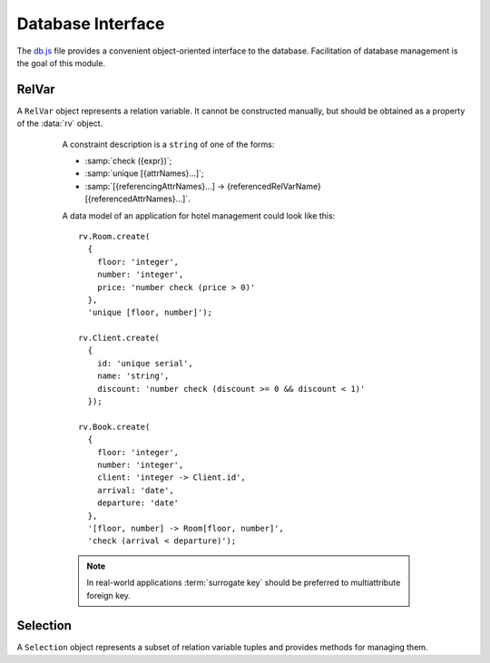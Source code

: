 ==================
Database Interface
==================

The `db.js`_ file provides a convenient object-oriented interface to
the database. Facilitation of database management is the goal of this
module.

.. _db.js: http://www.akshell.com/apps/ak/code/0.2/db.js

.. data:: rv

   The ``rv`` object maps relation variable names to :class:`RelVar`
   objects representing correspondent relation variables. It's an
   entry point of all database interactions.


RelVar
======

.. class:: RelVar

   A ``RelVar`` object represents a relation variable. It cannot be
   constructed manually, but should be obtained as a property of the
   :data:`rv` object.

   .. attribute:: name

      The name of the relation variable.

   .. method:: exists()

      Return ``true`` if this relation variable exists, ``false``
      otherwise.

   .. method:: create(header[, constrs...])

      Create this relation variable. The *header* object should map
      attribute names to attribute descriptions, *constrs* should be
      ``string`` constraint descriptions.

      An attribute type description is a ``string`` consisted of a
      type name and (optionally) type constraints separated by spaces
      (the order is unimportant). An attribute with a default value
      should be described by a ``[typeDescription, defaultValue]``
      pair, e.g., ``['number', 42]``.

      The type names are:

      * ``number``;
      * ``string``;
      * ``bool``;
      * ``date``;
      * ``json``.

      The type constraints are:

      * ``integer``;
      * ``serial``;
      * ``unique``;
      * :samp:`-> {referencedRelVarName}.{referencedAttrName}`;
      * :samp:`check ({expr})`.

      If the ``integer`` or ``serial`` constraint is specified, the
      type name can be omitted -- it defaults to ``number``.

.. _constraint_description:

      A constraint description is a ``string`` of one of the forms:

      * :samp:`check ({expr})`;
      * :samp:`unique [{attrNames}...]`;
      * :samp:`[{referencingAttrNames}...] -> {referencedRelVarName}[{referencedAttrNames}...]`.

      A data model of an application for hotel management could look
      like this::

         rv.Room.create(
           {
             floor: 'integer',
             number: 'integer',
             price: 'number check (price > 0)'
           },
           'unique [floor, number]');

         rv.Client.create(
           {
             id: 'unique serial',
             name: 'string',
             discount: 'number check (discount >= 0 && discount < 1)'
           });

         rv.Book.create(
           {
             floor: 'integer',
             number: 'integer',
             client: 'integer -> Client.id',
             arrival: 'date',
             departure: 'date'
           },
           '[floor, number] -> Room[floor, number]',
           'check (arrival < departure)');

      .. note::

         In real-world applications :term:`surrogate key` should be
         preferred to multiattribute foreign key.

   .. method:: drop()

      Drop the relation variable; fail if there are references to it.

   .. method:: insert(values)

      Insert a tuple into the relation variable; return the inserted
      tuple. *values* must be an object mapping attribute names to
      attribute values. ::

         >>> rv.X.create({s: 'serial', d: ['number', 42]})
         >>> repr(rv.X.insert({s: 0, d: 0}))
         {d: 0, s: 0}
         >>> repr(rv.X.insert({d: 1}))
         {d: 1, s: 0}
         >>> repr(rv.X.insert({}))
         {d: 42, s: 1}

   .. method:: where(expr[, params...])
               where(values)

      Return a :class:`Selection` of tuples of the relation variable
      matching *expr* with *params*. In the second form *values* must
      be an object mapping attribute names to required attribute
      values, an expression is generated from this object.

      .. note::

         ``where()`` call does not perform any database interaction.

      ::

         >>> rv.X.create({n: 'number', b: 'bool', s: 'string'})
         >>> rv.X.insert({n: 0, b: false, s: 'zero'})
         >>> rv.X.insert({n: 42, b: true, s: 'the answer'})
         >>> repr(rv.X.where('n == $1 && b == $2', 42, true).get({attr: 's'}))
         ["the answer"]
         >>> repr(rv.X.where({n: 42, b: true}).get({attr: 's'})) // the same
         ["the answer"]

   .. method:: all()

      Return a :class:`Selection` of all tuples of the relation
      variable. It's equivalent to ``where('true')``.

   .. method:: getHeader()

      Return the header of the relation variable represented by an
      object mapping the attribute names to the attribute type
      names. ::

         >>> rv.X.create({n: 'number', s: 'string', b: 'bool', d: 'date'})
         >>> repr(rv.X.getHeader())
         {b: "bool", d: "date", n: "number", s: "string"}

   .. method:: getInteger()

      Return an array of the integer attribute names. ::

         >>> rv.X.create({i: 'integer', s: 'serial'})
         >>> repr(rv.X.getInteger())
         ["i", "s"]

   .. method:: getSerial()

      Return an array of the serial attribute names. ::

         >>> rv.X.create({i: 'integer', s: 'serial'})
         >>> repr(rv.X.getSerial())
         ["s"]

   .. method:: getUnique()

      Return an array of the unique keys represented by name
      arrays. ::

         >>> rv.X.create({a: 'unique number', b: 'number', c: 'number'},
                         'unique [b, c]')
         >>> repr(rv.X.getUnique())
         [["a"], ["b", "c"]]

   .. method:: getForeign()

      Return an array of the foreign keys represented by three-item
      arrays: the first item of such array is itself an array of
      referencing attribute names, the second is a name of a
      referenced relation variable, the third is an array of
      referenced attribute names. ::

         >>> rv.X.create({a: 'number', b: 'number'})
         >>> rv.Y.create({c: 'number', d: 'number'},
                         '[c, d] -> X[a, b]')
         >>> repr(rv.Y.getForeign())
         [[["c", "d"], "X", ["a", "b"]]]

   .. method:: getDefault()

      Return an object mapping the names of the attributes with
      default values to these values. ::

         >>> rv.X.create({n: ['number', 42], s: ['string', '']})
         >>> repr(rv.X.getDefault())
         {n: 42, s: ""}

   .. method:: addAttrs(attrs)

      Add new attributes to the relation variable. Each attribute is
      described by a ``[type, value]`` pair where ``type`` is
      ``'number'``, ``'string'``, ``'bool'``, ``'date'``, ``'json'``,
      or ``'integer'`` and ``value`` is used to extend existing
      tuples. ::

         >>> rv.X.create({n: 'number'})
         >>> rv.X.insert({n: 0})
         >>> rv.X.insert({n: 1})
         >>> rv.X.addAttrs({i: ['integer', 42], s: ['string', 'the answer']})
         >>> repr(rv.X.all().get())
         [{n: 0, i: 42, s: "the answer"}, {n: 1, i: 42, s: "the answer"}]

   .. method:: dropAttrs(names...)

      Drop some attributes of the relation variable. ::

         >>> rv.X.create({n: 'number', s: 'string', b: 'bool'})
         >>> rv.X.dropAttrs('s', 'b')
         >>> repr(rv.X.getHeader())
         {n: "number"}
         >>> rv.X.dropAttrs('n')
         >>> repr(rv.X.getHeader())
         {}

   .. method:: addDefault(values)

      Add default values to some attributes. Overwrite existing
      defaults. ::

         >>> rv.X.create({n: ['number', 0], s: 'string'})
         >>> rv.X.addDefault({n: 42, s: 'the answer'})
         >>> repr(rv.X.insert({}))
         {n: 42, s: "the answer"}

   .. method:: dropDefault(names...)

      Drop default values of some attributes. ::

         >>> rv.X.create({n: ['number', 0], s: ['string', '']})
         >>> rv.X.dropDefault('n', 's')
         >>> repr(rv.X.getDefault())
         {}

   .. method:: addConstrs(constrs...)

      Add constraints to the relation variable. *constrs* are
      ``string`` :ref:`constraint descriptions
      <constraint_description>`. ::

         >>> rv.X.create({n: 'unique number', s: 'string', b: 'bool'})
         >>> rv.X.addConstrs('unique [s, b]')
         >>> repr(rv.X.getUnique())
         [["n"], ["s", "b"]]

   .. method:: dropAllConstrs()

      Drop all constraints and add a unique constraint on all
      attributes. ::

         >>> rv.X.create({n: 'number unique check (n != 42)', s: 'string'})
         >>> rv.X.dropAllConstrs()
         >>> repr(rv.X.getUnique())
         [["n", "s"]]
         >>> repr(rv.X.insert({n: 42, s: ''}))
         {n: 42, s: ""}

   .. exception:: DoesNotExist

      Tuple was not found. The :meth:`~Selection.getOne`
      :class:`Selection` method throws this exception if a query
      returns an empty relation.

   .. exception:: IsAmbiguous

      Tuple is ambiguous. The :meth:`~Selection.getOne`
      :class:`Selection` method throws this exception if a query
      returns more than one tuple.

.. exception:: TupleDoesNotExist

   A base class of all ``DoesNotExist`` exceptions of ``RelVar``
   instances.

.. exception:: TupleIsAmbiguous

   A base class of all ``IsAmbiguous`` exceptions of
   ``RelVar`` instances.


Selection
=========

.. class:: Selection

   A ``Selection`` object represents a subset of relation variable
   tuples and provides methods for managing them.

   .. attribute:: name

      The name of the relation variable

   .. attribute:: expr

      The expression the selection tuples match to.

   .. attribute:: params

      The parameters of the expression.

   .. attribute:: relVar

      The :class:`RelVar` object of the selection.

   .. method:: get(options={} [, byParams...])

      Return an array of the tuples represented by objects mapping
      attribute names to attribute values. The *options* object can
      have the properties:

      only
         a list of attribute names to fetch;

      attr
         a name of an attribute to fetch, if *attr* option is used,
         ``get()`` returns an array of attribute values;

      by
         an expression or a list of expressions to order resulting
         tuples;

      start
         a number of tuples to skip before starting to return tuples; and

      length
         a maximum number of tuples to return.

      *byParams* is a list of *by* expression parameters. See the
      corresponding :func:`db.query` options for details. Unless *by*
      option is specified the order of the returned tuples is
      undefined. ::

         >>> rv.X.create({n: 'number', b: 'bool', s: 'string'})
         >>> rv.X.insert({n: 0, b: false, s: 'zero'})
         >>> rv.X.insert({n: 1, b: false, s: 'one'})
         >>> rv.X.insert({n: 42, b: true, s: 'the answer'})
         >>> repr(rv.X.all().get({by: 'n', start: 1, length: 1}))
         [{b: false, n: 1, s: "one"}]
         >>> repr(rv.X.all().get({attr: 'n', by: 'n * $'}, -1))
         [42, 1, 0]
         >>> repr(rv.X.where('!b').get({only: ['n', 's']})) // undefined order
         [{n: 0, s: "zero"}, {n: 1, s: "one"}]
         >>> repr(rv.X.all().get({attr: 'b', by: 'b'})) // tuples are unique
         [false, true]

   .. method:: getOne(options={} [, byParams...])

      Run the :meth:`~Selection.get` method with the given arguments
      and return the only tuple found. If there are no tuples, throw a
      :attr:`~Selection.relVar`.\ :exc:`~RelVar.DoesNotExist`
      exception; if there is more than one tuple, throw a
      :attr:`~Selection.relVar`.\ :exc:`IsAmbiguous` exception. ::

         >>> rv.X.create({n: 'number'})
         >>> rv.X.insert({n: 0})
         >>> rv.X.insert({n: 15})
         >>> rv.X.insert({n: 42})
         >>> repr(rv.X.where('n % 2 == 1').getOne())
         {n: 15}
         >>> rv.X.where('n % 2 == 0').getOne()
         rv.X.IsAmbiguous: ...
         >>> rv.X.where('n < 0').getOne()
         rv.X.DoesNotExist: ...

   .. method:: count()

      Return the number of the selection tuples not loading them from
      the database. Useful for big selections. ::

         >>> rv.X.create({n: 'number'})
         >>> for (var i = 0; i < 1000; ++i) rv.X.insert({n: i})
         >>> rv.X.where('n % $ == 0', 2).count()
         500

   .. method:: del()

      Delete the selection tuples from the relation variable; return
      the number of the deleted tuples. ::

         >>> rv.X.create({n: 'number'})
         >>> for (var i = 0; i < 10; ++i) rv.X.insert({n: i})
         >>> rv.X.where('n % $ == 0', 2).del()
         5
         >>> repr(rv.X.all().get({attr: 'n', by: 'n'}))
         [1, 3, 5, 7, 9]

   .. method:: update(exprs[, exprParams...])

      Update the selection tuples calculating new attribute values
      using *exprs*; return the number of the updated tuples. *exprs*
      is an object mapping attribute names to expressions;
      *exprParams* are parameters of these expressions. ::

         >>> rv.X.create({n: 'number', s: 'string'})
         >>> rv.X.insert({n: 0, s: 'zero'})
         >>> rv.X.insert({n: 1, s: 'one'})
         >>> rv.X.insert({n: 42, s: 'the answer'})
         >>> rv.X.where('n != 0').update({s: 's + $'}, '!')
         2
         >>> repr(rv.X.all().get({attr: 's', by: 's'}))
         ["one!", "the answer!", "zero"]

   .. method:: set(values)

      Set the selection tuple attributes to *values*; return the
      number of the changed tuples. *values* is an object mapping
      attribute names to attribute values. ::

         >>> rv.X.create({n: 'number', s: 'string'})
         >>> rv.X.insert({n: 0, s: 'zero'})
         >>> rv.X.insert({n: 1, s: 'one'})
         >>> rv.X.insert({n: 42, s: 'the answer'})
         >>> rv.X.where('n != 0').set({s: 's + $'})
         2
         >>> repr(rv.X.all().get({attr: 's', by: 's'}))
         ["s + $", "zero"]
